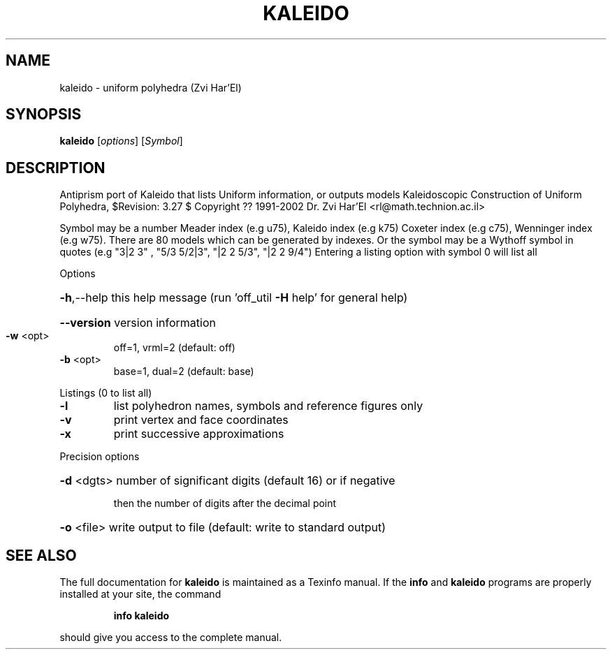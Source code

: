 .\" DO NOT MODIFY THIS FILE!  It was generated by help2man
.TH KALEIDO  "1" " " "kaleido Antiprism 0.24.99+01 - http://www.antiprism.com" "User Commands"
.SH NAME
kaleido - uniform polyhedra (Zvi Har'El)
.SH SYNOPSIS
.B kaleido
[\fI\,options\/\fR] [\fI\,Symbol\/\fR]
.SH DESCRIPTION
Antiprism port of Kaleido that lists Uniform information, or outputs models
Kaleidoscopic Construction of Uniform Polyhedra, $Revision: 3.27 $
Copyright ?? 1991\-2002 Dr. Zvi Har'El <rl@math.technion.ac.il>
.PP
Symbol may be a number Meader index (e.g u75), Kaleido index (e.g k75)
Coxeter index (e.g c75), Wenninger index (e.g w75). There are 80 models
which can be generated by indexes. Or the symbol may be a Wythoff symbol
in quotes (e.g "3|2 3" , "5/3 5/2|3", "|2 2 5/3", "|2 2 9/4")
Entering a listing option with symbol 0 will list all
.PP
Options
.HP
\fB\-h\fR,\-\-help this help message (run 'off_util \fB\-H\fR help' for general help)
.HP
\fB\-\-version\fR version information
.TP
\fB\-w\fR <opt>
off=1, vrml=2  (default: off)
.TP
\fB\-b\fR <opt>
base=1, dual=2 (default: base)
.PP
Listings (0 to list all)
.TP
\fB\-l\fR
list polyhedron names, symbols and reference figures only
.TP
\fB\-v\fR
print vertex and face coordinates
.TP
\fB\-x\fR
print successive approximations
.PP
Precision options
.HP
\fB\-d\fR <dgts> number of significant digits (default 16) or if negative
.IP
then the number of digits after the decimal point
.HP
\fB\-o\fR <file> write output to file (default: write to standard output)
.SH "SEE ALSO"
The full documentation for
.B kaleido
is maintained as a Texinfo manual.  If the
.B info
and
.B kaleido
programs are properly installed at your site, the command
.IP
.B info kaleido
.PP
should give you access to the complete manual.

